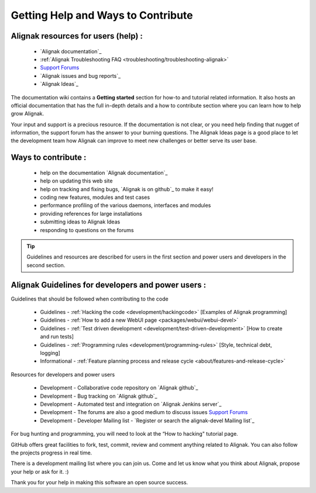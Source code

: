 .. _contributing/how-to-contribute:

====================================
Getting Help and Ways to Contribute 
====================================


.. _contributing/index#alignak_resources_for_users:

Alignak resources for users (help) : 
=====================================


    * `Alignak documentation`_
    * :ref:`Alignak Troubleshooting FAQ <troubleshooting/troubleshooting-alignak>`
    * `Support Forums`_
    * `Alignak issues and bug reports`_
    * `Alignak Ideas`_


The documentation wiki contains a **Getting started** section for how-to and tutorial related information. It also hosts an official documentation that has the full in-depth details and a how to contribute section where you can learn how to help grow Alignak.

Your input and support is a precious resource. If the documentation is not clear, or you need help finding that nugget of information, the support forum has the answer to your burning questions. The Alignak Ideas page is a good place to let the development team how Alignak can improve to meet new challenges or better serve its user base.


Ways to contribute : 
=====================

    * help on the documentation `Alignak documentation`_
    * help on updating this web site
    * help on tracking and fixing bugs, `Alignak is on github`_ to make it easy!
    * coding new features, modules and test cases
    * performance profiling of the various daemons, interfaces and modules
    * providing references for large installations
    * submitting ideas to Alignak Ideas
    * responding to questions on the forums

.. tip::  Guidelines and resources are described for users in the first section and power users and developers in the second section.


Alignak Guidelines for developers and power users : 
====================================================

Guidelines that should be followed when contributing to the code

    * Guidelines - :ref:`Hacking the code <development/hackingcode>` [Examples of Alignak programming]
    * Guidelines - :ref:`How to add a new WebUI page <packages/webui/webui-devel>`
    * Guidelines - :ref:`Test driven development <development/test-driven-development>` [How to create and run tests]
    * Guidelines - :ref:`Programming rules <development/programming-rules>` [Style, technical debt, logging]
    * Informational - :ref:`Feature planning process and release cycle <about/features-and-release-cycle>`

Resources for developers and power users

    * Development - Collaborative code repository on `Alignak github`_
    * Development - Bug tracking on `Alignak github`_
    * Development - Automated test and integration on `Alignak Jenkins server`_
    * Development - The forums are also a good medium to discuss issues `Support Forums`_
    * Development - Developer Mailing list - `Register or search the alignak-devel Mailing list`_

For bug hunting and programming, you will need to look at the “How to hacking" tutorial page.

GitHub offers great facilities to fork, test, commit, review and comment anything related to Alignak. You can also follow the projects progress in real time.

There is a development mailing list where you can join us. Come and let us know what you think about Alignak, propose your help or ask for it. :)

Thank you for your help in making this software an open source success.

.. _Shinken issues and bug reports: https://github.com/Alignak-monitoring/alignak/issues?sort=created&direction=desc&state=open
.. _Register or search the shinken-devel Mailing list: https://lists.sourceforge.net/lists/listinfo/alignak-devel
.. _Shinken github: https://github.com/Alignak-monitoring/alignak/issues?sort=created&direction=desc&state=open
.. _Shinken Ideas: http://...
.. _Shinken documentation: http://alignak.readthedocs.org/
.. _Shinken Jenkins server: https://test.savoirfairelinux.com/view/Alignak/ 
.. _Shinken is on github: https://github.com/Alignak-monitoring/alignak/
.. _Support Forums: http://...

